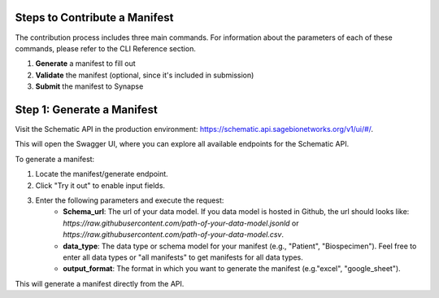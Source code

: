 Steps to Contribute a Manifest
~~~~~~~~~~~~~~~~~~~~~~~~~~~~~~~

The contribution process includes three main commands.
For information about the parameters of each of these commands, please refer to the CLI Reference section.

1. **Generate** a manifest to fill out
2. **Validate** the manifest (optional, since it's included in submission)
3. **Submit** the manifest to Synapse


Step 1: Generate a Manifest
~~~~~~~~~~~~~~~~~~~~~~~~~~~

Visit the Schematic API in the production environment: https://schematic.api.sagebionetworks.org/v1/ui/#/.

This will open the Swagger UI, where you can explore all available endpoints for the Schematic API.

To generate a manifest:

1. Locate the manifest/generate endpoint.
2. Click "Try it out" to enable input fields.
3. Enter the following parameters and execute the request:
    - **Schema_url**: The url of your data model. If you data model is hosted in Github, the url should looks like: `https://raw.githubusercontent.com/path-of-your-data-model.jsonld` or `https://raw.githubusercontent.com/path-of-your-data-model.csv`.
    - **data_type**: The data type or schema model for your manifest (e.g., "Patient", "Biospecimen"). Feel free to enter all data types or "all manifests" to get manifests for all data types.
    - **output_format**: The format in which you want to generate the manifest (e.g."excel", "google_sheet").

This will generate a manifest directly from the API.
